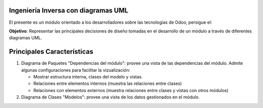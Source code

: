 Ingeniería Inversa con diagramas UML
------------------------------------

El presente es un módulo orientado a los desarrolladores sobre las tecnologías de Odoo, persigue el:

**Objetivo**: Representar las principales decisiones de diseño tomadas en el 
desarrollo de un módulo a través de diferentes diagramas UML.

Principales Características
---------------------------

#.  Diagrama de Paquetes "Dependencias del módulo": provee una vista de las 
    dependencias del módulo. Admite algunas configuraciones para facilitar 
    la vizualización:

    - Mostrar estructura interna, clases del modelo y vistas.
    - Relaciones entre elementos internos (muestra las relaciones entre clases)
    - Relaciones con elementos externos (muestra relaciones entre clases y vistas 
      con otros módulos)

#.  Diagrama de Clases "Modelos": provee una vista de los datos gestionados en el módulo.
